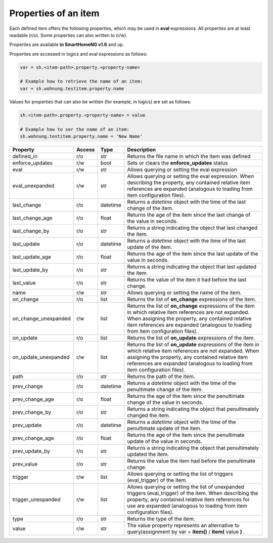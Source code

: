 .. index:: items; properties
.. index:: properties; items

.. role:: bluesup
.. role:: redsup


Properties of an item
=====================

Each defined item offers the following properties, which may be used in **eval** expressions.
All properties are at least readable (r/o). Some properties can also written to (r/w).

Properties are available **in SmartHomeNG v1.6** and up.


Properties are accessed in logics and eval expressions as follows:

.. code::

    var = sh.<item-path>.property.<property-name>

    # Example how to retrieve the name of an item:
    var = sh.wohnung.testitem.property.name


Values for properties that can also be written (for example, in logics) are set as follows:

.. code::

    sh.<item-path>.property.<property-name> = value

    # Example how to ser the name of an item:
    sh.wohnung.testitem.property.name = 'New Name'


+----------------------+------------+----------+------------------------------------------------------------------------------+
| **Property**         | **Access** | **Type** | **Description**                                                              |
+======================+============+==========+==============================================================================+
| defined_in           | r/o        | str      | Returns the file name in which the item was defined                          |
+----------------------+------------+----------+------------------------------------------------------------------------------+
| enforce_updates      | r/w        | bool     | Sets or clears the **enforce_updates** status                                |
+----------------------+------------+----------+------------------------------------------------------------------------------+
| eval                 | r/w        | str      | Allows querying or setting the eval expression                               |
+----------------------+------------+----------+------------------------------------------------------------------------------+
| eval_unexpanded      | r/w        | str      | Allows querying or setting the eval expression. When describing the property,|
|                      |            |          | any contained relative item references are expanded (analogous to loading    |
|                      |            |          | from item configuration files).                                              |
+----------------------+------------+----------+------------------------------------------------------------------------------+
| last_change          | r/o        | datetime | Returns a *datetime* object with the time of the last change of the item.    |
+----------------------+------------+----------+------------------------------------------------------------------------------+
| last_change_age      | r/o        | float    | Returns the age of the item since the last change of the value in seconds.   |
+----------------------+------------+----------+------------------------------------------------------------------------------+
| last_change_by       | r/o        | str      | Returns a string indicating the object that last changed the item.           |
+----------------------+------------+----------+------------------------------------------------------------------------------+
| last_update          | r/o        | datetime | Returns a *datetime* object with the time of the last update of the item.    |
+----------------------+------------+----------+------------------------------------------------------------------------------+
| last_update_age      | r/o        | float    | Returns the age of the item since the last update of the value in seconds.   |
+----------------------+------------+----------+------------------------------------------------------------------------------+
| last_update_by       | r/o        | str      | Returns a string indicating the object that last updated the item.           |
+----------------------+------------+----------+------------------------------------------------------------------------------+
| last_value           | r/o        | str      | Returns the value of the item it had before the last change.                 |
+----------------------+------------+----------+------------------------------------------------------------------------------+
| name                 | r/w        | str      | Allows querying or setting the name of the item.                             |
+----------------------+------------+----------+------------------------------------------------------------------------------+
| on_change            | r/o        | list     | Returns the list of **on_change** expressions of the item.                   |
+----------------------+------------+----------+------------------------------------------------------------------------------+
| on_change_unexpanded | r/w        | list     | Returns the list of **on_change** expressions of the item in which relative  |
|                      |            |          | item references are not expanded. When assigning the property, any contained |
|                      |            |          | relative item references are expanded (analogous to loading from item        |
|                      |            |          | configuration files).                                                        |
+----------------------+------------+----------+------------------------------------------------------------------------------+
| on_update            | r/o        | list     | Returns the list of **on_update** expressions of the item.                   |
+----------------------+------------+----------+------------------------------------------------------------------------------+
| on_update_unexpanded | r/w        | list     | Returns the list of **on_update** expressions of the item in which relative  |
|                      |            |          | item references are not expanded. When assigning the property, any contained |
|                      |            |          | relative item references are expanded (analogous to loading from item        |
|                      |            |          | configuration files).                                                        |
+----------------------+------------+----------+------------------------------------------------------------------------------+
| path                 | r/o        | str      | Returns the path of the item.                                                |
+----------------------+------------+----------+------------------------------------------------------------------------------+
| prev_change          | r/o        | datetime | Returns a *datetime* object with the time of the penultimate change of the   |
|                      |            |          | item.                                                                        |
+----------------------+------------+----------+------------------------------------------------------------------------------+
| prev_change_age      | r/o        | float    | Returns the age of the item since the penultimate change of the value in     |
|                      |            |          | seconds.                                                                     |
+----------------------+------------+----------+------------------------------------------------------------------------------+
| prev_change_by       | r/o        | str      | Returns a string indicating the object that penultimately changed the item.  |
+----------------------+------------+----------+------------------------------------------------------------------------------+
| prev_update          | r/o        | datetime | Returns a *datetime* object with the time of the penultimate update of the   |
|                      |            |          | item.                                                                        |
+----------------------+------------+----------+------------------------------------------------------------------------------+
| prev_change_age      | r/o        | float    | Returns the age of the item since the penultimate update of the value in     |
|                      |            |          | seconds.                                                                     |
+----------------------+------------+----------+------------------------------------------------------------------------------+
| prev_update_by       | r/o        | str      | Returns a string indicating the object that penultimately updated the item.  |
+----------------------+------------+----------+------------------------------------------------------------------------------+
| prev_value           | r/o        | str      | Returns the value the item had before the penultimate change.                |
+----------------------+------------+----------+------------------------------------------------------------------------------+
| trigger              | r/w        | list     | Allows querying or setting the list of triggers (eval_trigger) of the item.  |
+----------------------+------------+----------+------------------------------------------------------------------------------+
| trigger_unexpanded   | r/w        | list     | Allows querying or setting the list of unexpanded triggers (eval_trigger) of |
|                      |            |          | the item. When describing the property, any contained relative item          |
|                      |            |          | references for use are expanded (analogous to loading from item configuration|
|                      |            |          | files).                                                                      |
+----------------------+------------+----------+------------------------------------------------------------------------------+
| type                 | r/o        | str      | Returns the type of the item.                                                |
+----------------------+------------+----------+------------------------------------------------------------------------------+
| value                | r/w        | str      | The value property represents an alternative to query/assignment by          |
|                      |            |          | var = **item()** / **item(** value **)** .                                   |
+----------------------+------------+----------+------------------------------------------------------------------------------+

